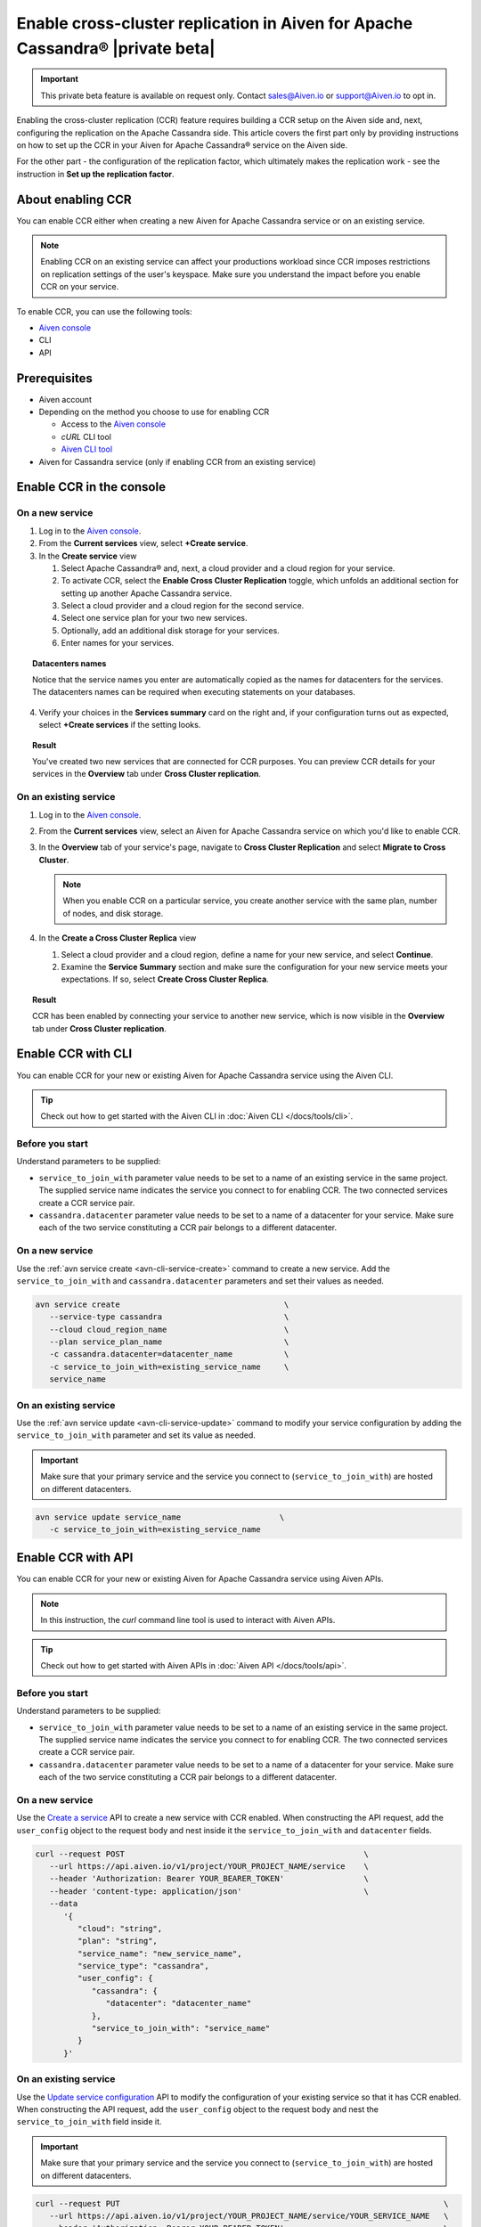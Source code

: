 Enable cross-cluster replication in Aiven for Apache Cassandra® |private beta|
==============================================================================

.. important::

   This private beta feature is available on request only. Contact sales@Aiven.io or support@Aiven.io to opt in. 

Enabling the cross-cluster replication (CCR) feature requires building a CCR setup on the Aiven side and, next, configuring the replication on the Apache Cassandra side. This article covers the first part only by providing instructions on how to set up the CCR in your Aiven for Apache Cassandra® service on the Aiven side.

For the other part - the configuration of the replication factor, which ultimately makes the replication work - see the instruction in **Set up the replication factor**.

About enabling CCR
------------------

You can enable CCR either when creating a new Aiven for Apache Cassandra service or on an existing service.

.. note::

   Enabling CCR on an existing service can affect your productions workload since CCR imposes restrictions on replication settings of the user's keyspace. Make sure you understand the impact before you enable CCR on your service.

To enable CCR, you can use the following tools:

* `Aiven console <https://console.aiven.io/>`_
* CLI
* API

Prerequisites
-------------

* Aiven account
* Depending on the method you choose to use for enabling CCR

  * Access to the `Aiven console <https://console.aiven.io/>`_
  * `cURL` CLI tool
  * `Aiven CLI tool <https://github.com/aiven/aiven-client>`_

* Aiven for Cassandra service (only if enabling CCR from an existing service)

Enable CCR in the console
-------------------------

On a new service
''''''''''''''''

1. Log in to the `Aiven console <https://console.aiven.io/>`_.
2. From the **Current services** view, select **+Create service**.
3. In the **Create service** view

   1. Select Apache Cassandra® and, next, a cloud provider and a cloud region for your service.
   2. To activate CCR, select the **Enable Cross Cluster Replication** toggle, which unfolds an additional section for setting up another Apache Cassandra service.
   3. Select a cloud provider and a cloud region for the second service.
   4. Select one service plan for your two new services.
   5. Optionally, add an additional disk storage for your services.
   6. Enter names for your services.

.. topic:: Datacenters names

   Notice that the service names you enter are automatically copied as the names for datacenters for the services. The datacenters names can be required when executing statements on your databases.

4. Verify your choices in the **Services summary** card on the right and, if your configuration turns out as expected, select **+Create services** if the setting looks.

.. topic:: Result
   
   You've created two new services that are connected for CCR purposes. You can preview CCR details for your services in the **Overview** tab under **Cross Cluster replication**.

On an existing service
''''''''''''''''''''''

1. Log in to the `Aiven console <https://console.aiven.io/>`_.
2. From the **Current services** view, select an Aiven for Apache Cassandra service on which you'd like to enable CCR.
3. In the **Overview** tab of your service's page, navigate to **Cross Cluster Replication** and select **Migrate to Cross Cluster**.

   .. note::
      
      When you enable CCR on a particular service, you create another service with the same plan, number of nodes, and disk storage.

4. In the **Create a Cross Cluster Replica** view
   
   1. Select a cloud provider and a cloud region, define a name for your new service, and select **Continue**.
   2. Examine the **Service Summary** section and make sure the configuration for your new service meets your expectations. If so, select **Create Cross Cluster Replica**. 

.. topic:: Result
   
   CCR has been enabled by connecting your service to another new service, which is now visible in the **Overview** tab under **Cross Cluster replication**.

Enable CCR with CLI
-------------------

You can enable CCR for your new or existing Aiven for Apache Cassandra service using the Aiven CLI.

.. tip::

   Check out how to get started with the Aiven CLI in :doc:`Aiven CLI </docs/tools/cli>`.

Before you start
''''''''''''''''

Understand parameters to be supplied:

* ``service_to_join_with`` parameter value needs to be set to a name of an existing service in the same project. The supplied service name indicates the service you connect to for enabling CCR. The two connected services create a CCR service pair.
* ``cassandra.datacenter`` parameter value needs to be set to a name of a datacenter for your service. Make sure each of the two service constituting a CCR pair belongs to a different datacenter.

On a new service
''''''''''''''''

Use the :ref:`avn service create <avn-cli-service-create>` command to create a new service. Add the ``service_to_join_with`` and ``cassandra.datacenter`` parameters and set their values as needed.

.. code-block:: bash

   avn service create                                   \
      --service-type cassandra                          \
      --cloud cloud_region_name                         \
      --plan service_plan_name                          \
      -c cassandra.datacenter=datacenter_name           \
      -c service_to_join_with=existing_service_name     \
      service_name

On an existing service
''''''''''''''''''''''

Use the :ref:`avn service update <avn-cli-service-update>` command to modify your service configuration by adding the ``service_to_join_with`` parameter and set its value as needed.

.. important::

   Make sure that your primary service and the service you connect to (``service_to_join_with``) are hosted on different datacenters.

.. code-block:: bash

   avn service update service_name                     \
      -c service_to_join_with=existing_service_name

Enable CCR with API
-------------------

You can enable CCR for your new or existing Aiven for Apache Cassandra service using Aiven APIs.

.. note::
   
   In this instruction, the `curl` command line tool is used to interact with Aiven APIs.

.. tip::

   Check out how to get started with Aiven APIs in :doc:`Aiven API </docs/tools/api>`.

Before you start
''''''''''''''''

Understand parameters to be supplied:

* ``service_to_join_with`` parameter value needs to be set to a name of an existing service in the same project. The supplied service name indicates the service you connect to for enabling CCR. The two connected services create a CCR service pair.
* ``cassandra.datacenter`` parameter value needs to be set to a name of a datacenter for your service. Make sure each of the two service constituting a CCR pair belongs to a different datacenter.

On a new service
''''''''''''''''

Use the `Create a service <https://api.aiven.io/doc/#tag/Service/operation/ServiceCreate>`_ API to create a new service with CCR enabled. When constructing the API request, add the ``user_config`` object to the request body and nest inside it the ``service_to_join_with`` and ``datacenter`` fields.

.. code-block:: bash

   curl --request POST                                                   \
      --url https://api.aiven.io/v1/project/YOUR_PROJECT_NAME/service    \
      --header 'Authorization: Bearer YOUR_BEARER_TOKEN'                 \
      --header 'content-type: application/json'                          \
      --data
         '{
            "cloud": "string",
            "plan": "string",
            "service_name": "new_service_name",
            "service_type": "cassandra",
            "user_config": {
               "cassandra": {
                  "datacenter": "datacenter_name"
               },
               "service_to_join_with": "service_name"
            }
         }'

On an existing service
''''''''''''''''''''''

Use the `Update service configuration <https://api.aiven.io/doc/#tag/Service/operation/ServiceUpdate>`_ API to modify the configuration of your existing service so that it has CCR enabled. When constructing the API request, add the ``user_config`` object to the request body and nest the ``service_to_join_with`` field inside it.

.. important::

   Make sure that your primary service and the service you connect to (``service_to_join_with``) are hosted on different datacenters.

.. code-block:: bash

   curl --request PUT                                                                     \
      --url https://api.aiven.io/v1/project/YOUR_PROJECT_NAME/service/YOUR_SERVICE_NAME   \
      --header 'Authorization: Bearer YOUR_BEARER_TOKEN'                                  \
      --header 'content-type: application/json'                                           \
      --data                                                                              \
         '{
            "user_config": {
               "service_to_join_with":"service_name"
            }
         }'

Related reading
---------------

* :doc:`OpenSearch® cross-cluster replication</docs/products/opensearch/concepts/cross-cluster-replication-opensearch>`
* :doc:`Set up cross-cluster replication for OpenSearch</docs/products/opensearch/howto/setup-cross-cluster-replication-opensearch>`
* :doc:`Enabling cross-cluster replication for Apache Kafka® via Terraform</docs/tools/terraform/reference/cookbook/kafka-mirrormaker-recipe>`
* `Multi-master Replication: Versioned Data and Tunable Consistency <https://cassandra.apache.org/doc/latest/cassandra/architecture/dynamo.html#multi-master-replication-versioned-data-and-tunable-consistency>`_
